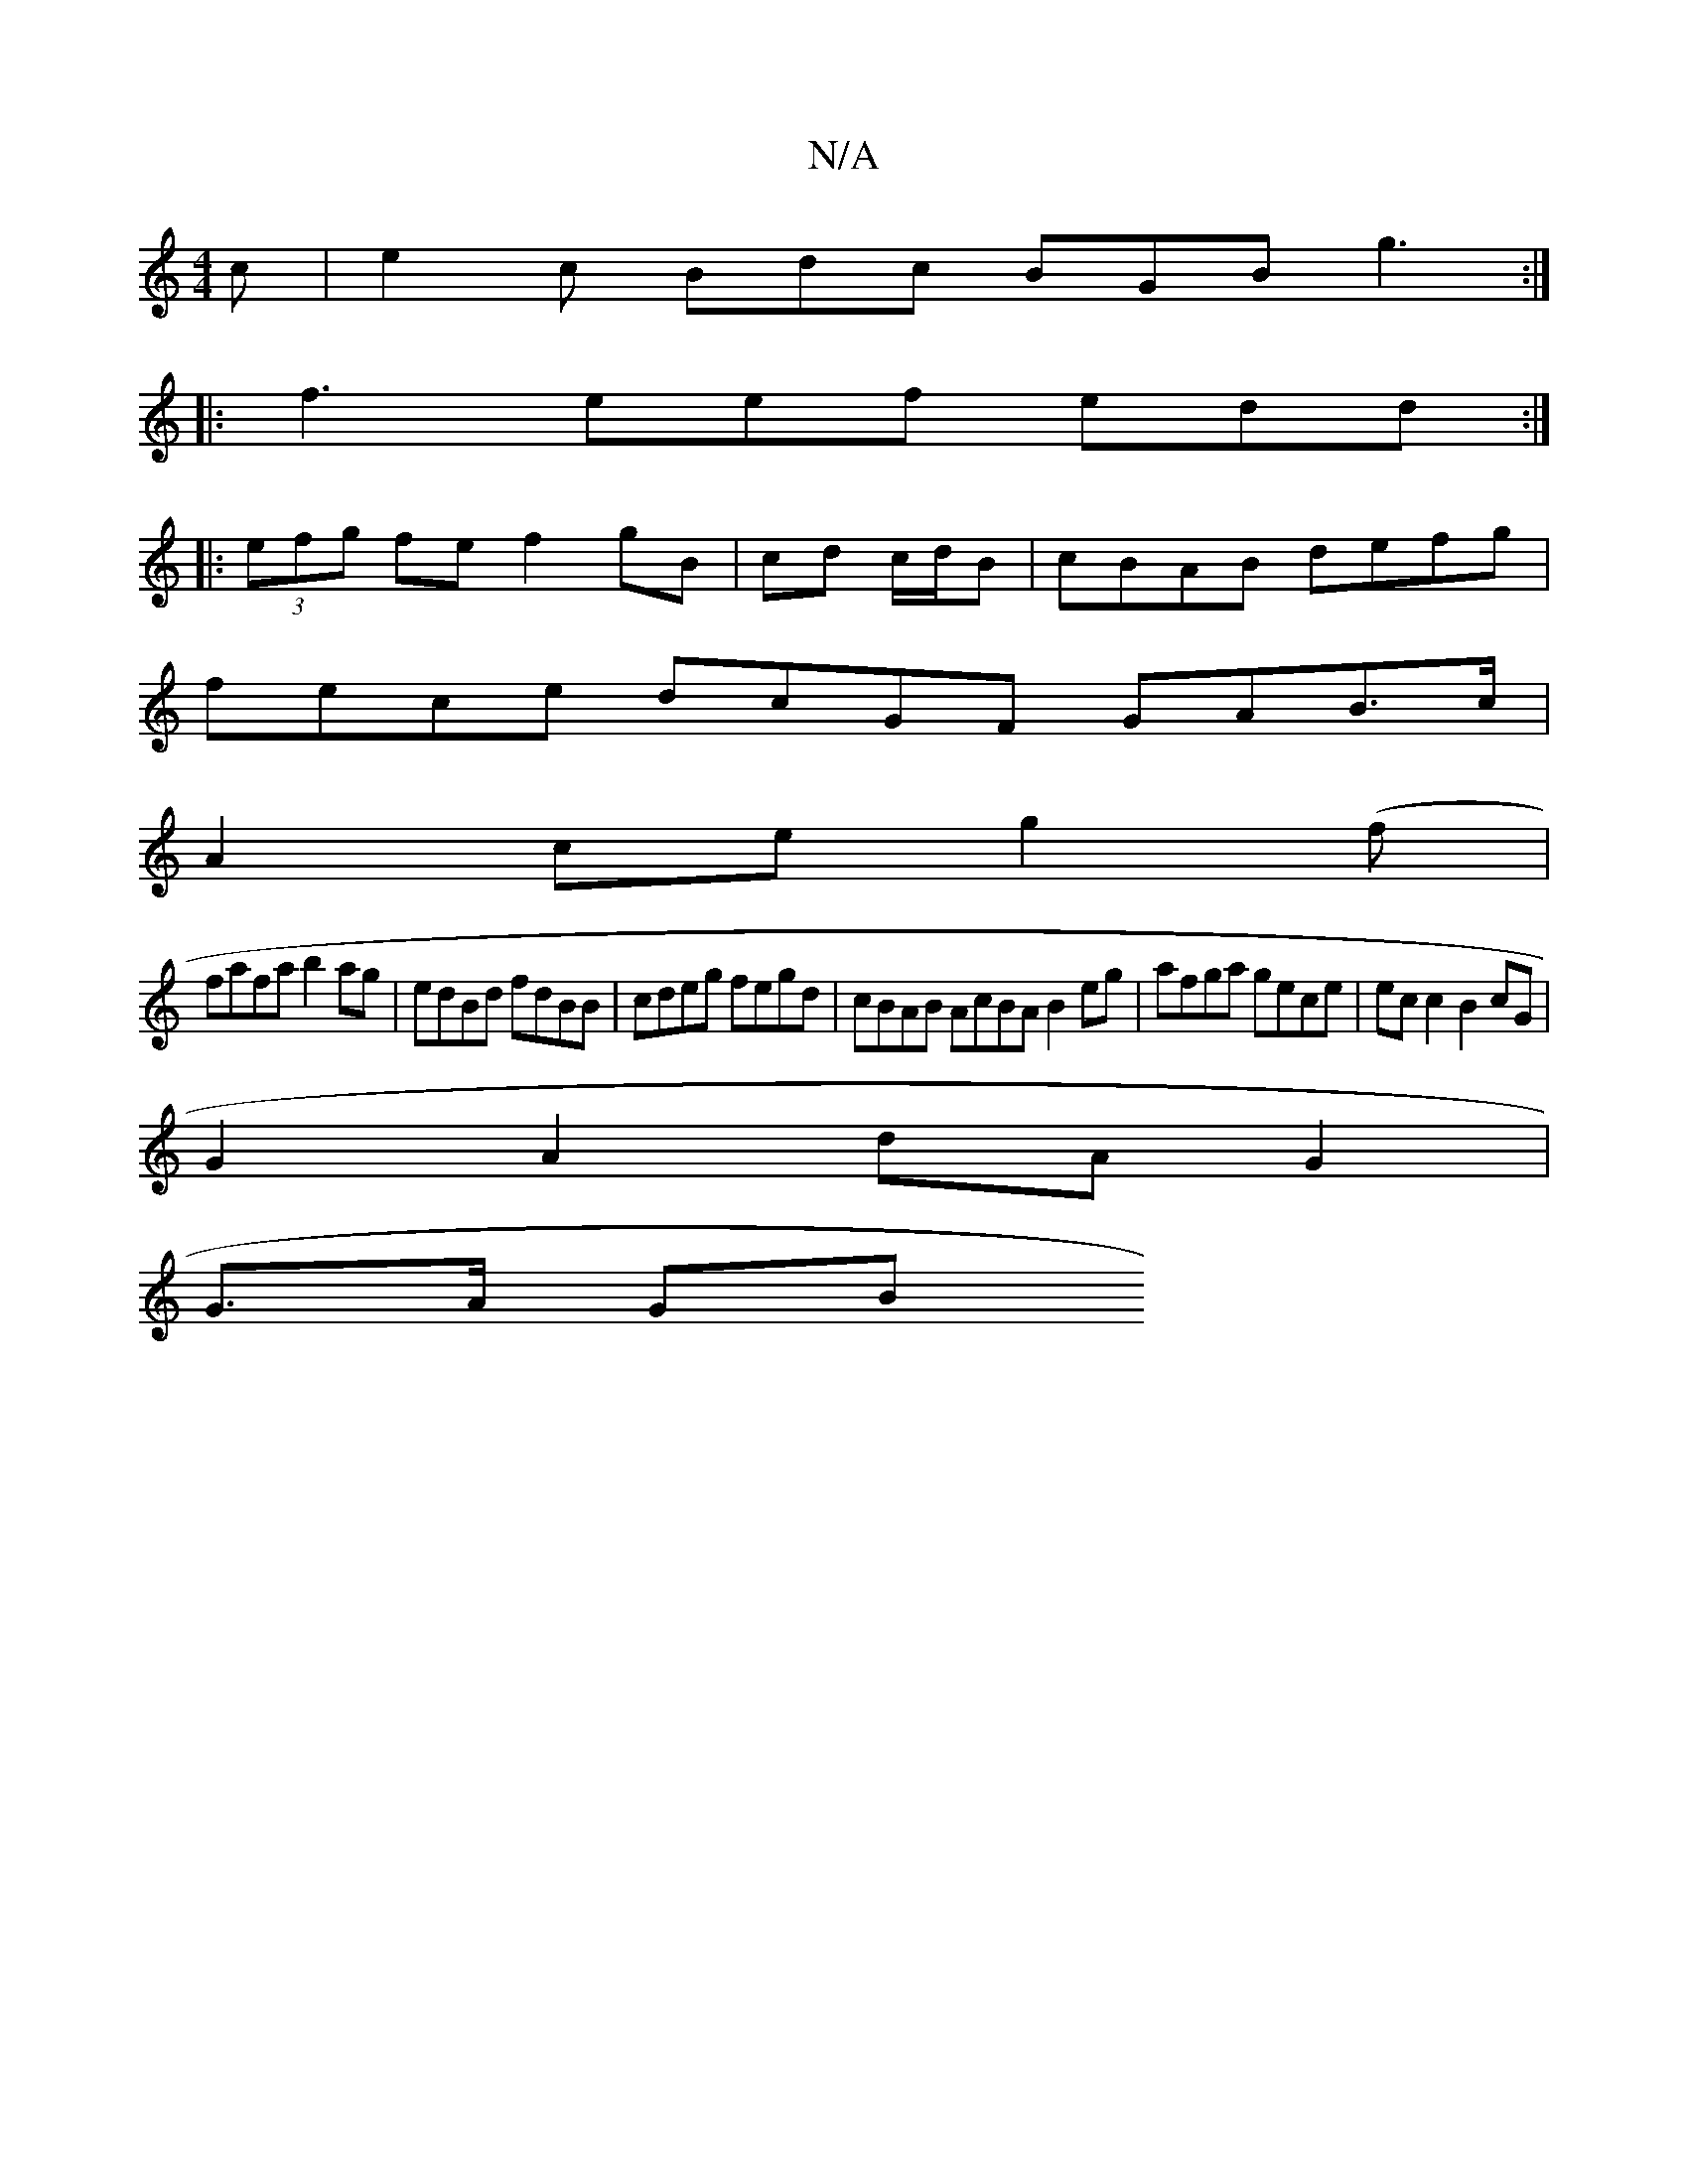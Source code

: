 X:1
T:N/A
M:4/4
R:N/A
K:Cmajor
c| e2c Bdc BGB g3:|
|:f3 eef edd :|
|:(3efg fe f2 gB | cd c/d/B | cBAB defg |
fece dcGF GAB>c|
A2 ce g2 (f |
fafa b2ag|edBd fdBB|cdeg fegd | cBAB AcBA B2eg|afga gece |ec c2 B2cG |
G2 A2 dAG2 |
G>A GB 